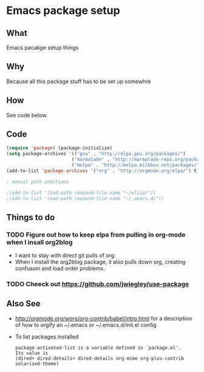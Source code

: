 *  Emacs package setup
** What
   Emacs pacakge setup things
** Why
   Because all this package stuff has to be set up somewhre
** How
   See code below.
** Code
   #+BEGIN_SRC emacs-lisp
   (require 'package) (package-initialize) 
   (setq package-archives '(("gnu" . "http://elpa.gnu.org/packages/")
                           ("marmalade" . "http://marmalade-repo.org/packages/")
                           ("melpa" . "http://melpa.milkbox.net/packages/")))
   (add-to-list 'package-archives '("org" . "http://orgmode.org/elpa/") t)

   ; manual path additions

   ;(add-to-list 'load-path (expand-file-name "~/elisp/"))
   ;(add-to-list 'load-path (expand-file-name "~/.emacs.d/"))
   #+END_SRC

** Things to do
*** TODO Figure out how to keep elpa from pulling in org-mode when I insall org2blog
   - I want to stay with direct git pulls of org
   - When I install the org2blog package, it also pulls down org,
     creating confusoin and load order problems.
*** TODO Cheeck out https://github.com/jwiegley/use-package  
** Also See
   - http://orgmode.org/worg/org-contrib/babel/intro.html for a
     description of how to orgify an ~/.emacs or ~/.emacs.d/init.el
     config 
   - To list packages installed
     #+BEGIN_EXAMPLE
     package-activated-list is a variable defined in `package.el'.
     Its value is
     (dired+ dired-details+ dired-details org-mime org-plus-contrib solarized-theme)
     #+END_EXAMPLE





